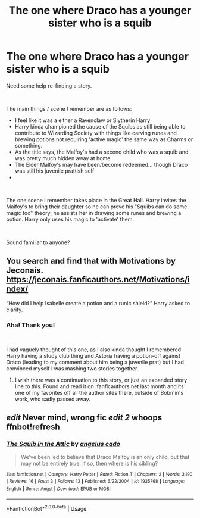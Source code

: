 #+TITLE: The one where Draco has a younger sister who is a squib

* The one where Draco has a younger sister who is a squib
:PROPERTIES:
:Author: Thomaz588
:Score: 5
:DateUnix: 1557511587.0
:DateShort: 2019-May-10
:FlairText: What's That Fic?
:END:
Need some help re-finding a story.

​

The main things / scene I remember are as follows:

- I feel like it was a either a Ravenclaw or Slytherin Harry
- Harry kinda championed the cause of the Squibs as still being able to contribute to Wizarding Society with things like carving runes and brewing potions not requiring 'active magic' the same way as Charms or something.
- As the title says, the Malfoy's had a second child who was a squib and was pretty much hidden away at home
- The Elder Malfoy's may have been/become redeemed... though Draco was still his juvenile prattish self
- ​

​

The one scene I remember takes place in the Great Hall. Harry invites the Malfoy's to bring their daughter so he can prove his "Squibs can do some magic too" theory; he assists her in drawing some runes and brewing a potion. Harry only uses his magic to 'activate' them.

​

Sound familiar to anyone?


** You search and find that with Motivations by Jeconais. [[https://jeconais.fanficauthors.net/Motivations/index/]]

“How did I help Isabelle create a potion and a runic shield?” Harry asked to clarify.
:PROPERTIES:
:Author: ThePinguin123
:Score: 2
:DateUnix: 1557517118.0
:DateShort: 2019-May-11
:END:

*** Aha! Thank you!

​

I had vaguely thought of this one, as I also kinda thought I remembered Harry having a study club thing and Astoria having a potion-off against Draco (leading to my comment about him being a juvenile prat) but I had convinced myself I was mashing two stories together.
:PROPERTIES:
:Author: Thomaz588
:Score: 1
:DateUnix: 1557521206.0
:DateShort: 2019-May-11
:END:

**** I wish there was a continuation to this story, or just an expanded story line to this. Found and read it on .fanficauthors.net last month and its one of my favorites off all the author sites there, outside of Bobmin's work, who sadly passed away.
:PROPERTIES:
:Author: DSadi
:Score: 1
:DateUnix: 1561472786.0
:DateShort: 2019-Jun-25
:END:


** /edit/ Never mind, wrong fic /edit 2/ whoops ffnbot!refresh
:PROPERTIES:
:Author: CapcomCatie
:Score: 1
:DateUnix: 1557512551.0
:DateShort: 2019-May-10
:END:

*** [[https://www.fanfiction.net/s/1925768/1/][*/The Squib in the Attic/*]] by [[https://www.fanfiction.net/u/308017/angelus-cado][/angelus cado/]]

#+begin_quote
  We've been led to believe that Draco Malfoy is an only child, but that may not be entirely true. If so, then where is his sibling?
#+end_quote

^{/Site/:} ^{fanfiction.net} ^{*|*} ^{/Category/:} ^{Harry} ^{Potter} ^{*|*} ^{/Rated/:} ^{Fiction} ^{T} ^{*|*} ^{/Chapters/:} ^{2} ^{*|*} ^{/Words/:} ^{3,190} ^{*|*} ^{/Reviews/:} ^{16} ^{*|*} ^{/Favs/:} ^{3} ^{*|*} ^{/Follows/:} ^{13} ^{*|*} ^{/Published/:} ^{6/22/2004} ^{*|*} ^{/id/:} ^{1925768} ^{*|*} ^{/Language/:} ^{English} ^{*|*} ^{/Genre/:} ^{Angst} ^{*|*} ^{/Download/:} ^{[[http://www.ff2ebook.com/old/ffn-bot/index.php?id=1925768&source=ff&filetype=epub][EPUB]]} ^{or} ^{[[http://www.ff2ebook.com/old/ffn-bot/index.php?id=1925768&source=ff&filetype=mobi][MOBI]]}

--------------

*FanfictionBot*^{2.0.0-beta} | [[https://github.com/tusing/reddit-ffn-bot/wiki/Usage][Usage]]
:PROPERTIES:
:Author: FanfictionBot
:Score: 1
:DateUnix: 1557512568.0
:DateShort: 2019-May-10
:END:
